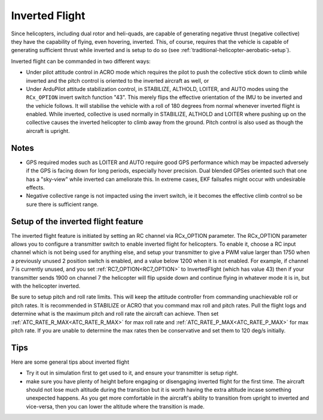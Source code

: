 .. _traditional-helicopter-inverted-flight:

===============
Inverted Flight
===============

Since helicopters, including dual rotor and heli-quads, are capable of generating negative thrust (negative collective) they have the capability of flying, even hovering, inverted. This, of course, requires that the vehicle is capable of generating sufficient thrust while inverted and is setup to do so (see :ref:`traditional-helicopter-aerobatic-setup`).

Inverted flight can be commanded in two different ways:

- Under pilot attitude control in ACRO mode which requires the pilot to push the collective stick down to climb while inverted and the pitch control is oriented to the inverted aircraft as well, or
- Under ArduPilot attitude stabilization control, in STABILIZE, ALTHOLD, LOITER, and AUTO modes using the ``RCx_OPTION`` invert switch function "43". This merely flips the effective orientation of the IMU to be inverted and the vehicle follows. It will stabilise the vehicle with a roll of 180 degrees from normal whenever inverted flight is enabled. While inverted, collective is used normally in STABILIZE, ALTHOLD and LOITER where pushing up on the collective causes the inverted helicopter to climb away from the ground.  Pitch control is also used as though the aircraft is upright.

Notes
=====

- GPS required modes such as LOITER and AUTO require good GPS performance which may be impacted adversely if the GPS is facing down for long periods, especially hover precision. Dual blended GPSes oriented such that one has a "sky-view" while inverted can ameliorate this. In extreme cases, EKF failsafes might occur with undesirable effects.
- Negative collective range is not impacted using the invert switch, ie it becomes the effective climb control so be sure there is sufficient range.

Setup of the inverted flight feature
====================================

The inverted flight feature is initiated by setting an RC channel via RCx_OPTION parameter.  The RCx_OPTION parameter allows you to configure a transmitter switch to enable inverted flight for helicopters. To enable it, choose a RC input channel which is not being used for anything else, and setup your transmitter to give a PWM value larger than 1750 when a previously unused 2 position switch is enabled, and a value below 1200 when it is not enabled.  For example, if channel 7 is currently unused, and you set :ref:`RC7_OPTION<RC7_OPTION>` to InvertedFlight (which has value 43) then if your transmitter sends 1900 on channel 7 the helicopter will flip upside down and continue flying in whatever mode it is in, but with the helicopter inverted.

Be sure to setup pitch and roll rate limits.  This will keep the attitude controller from commanding unachievable roll or pitch rates.  It is recommended in STABILIZE or ACRO that you command max roll and pitch rates.  Pull the flight logs and determine what is the maximum pitch and roll rate the aircraft can achieve.  Then set :ref:`ATC_RATE_R_MAX<ATC_RATE_R_MAX>` for max roll rate and :ref:`ATC_RATE_P_MAX<ATC_RATE_P_MAX>` for max pitch rate.  If you are unable to determine the max rates then be conservative and set them to 120 deg/s initially.

Tips
====

Here are some general tips about inverted flight

- Try it out in simulation first to get used to it, and ensure your
  transmitter is setup right.
- make sure you have plenty of height before engaging or disengaging inverted flight for the first time. The aircraft should not lose much altitude during the transition but it is worth having the extra altitude incase something unexpected happens.  As you get more comfortable in the aircraft's ability to transition from upright to inverted and vice-versa, then you can lower the altitude where the transition is made.